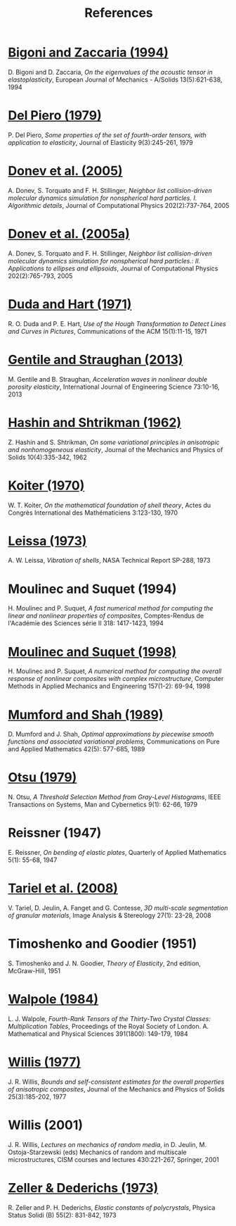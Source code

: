 # -*- coding: utf-8; -*-
#+TITLE: References

* [[http://www.ing.unitn.it/~bigoni/paper/eigenvalues.pdf][Bigoni and Zaccaria (1994)]]
  :PROPERTIES:
  :CUSTOM_ID: BIGO1994
  :HTML_CONTAINER_CLASS: sb-bibitem
  :END:

D. Bigoni and D. Zaccaria, /On the eigenvalues of the acoustic tensor in elastoplasticity/, European Journal of Mechanics - A/Solids 13(5):621-638, 1994

* [[http://dx.doi.org//10.1007/BF00041097][Del Piero (1979)]]
  :PROPERTIES:
  :CUSTOM_ID: PIER1979
  :HTML_CONTAINER_CLASS: sb-bibitem
  :END:

P. Del Piero, /Some properties of the set of fourth-order tensors, with application to elasticity/, Journal of Elasticity 9(3):245-261, 1979

* [[http://www.sciencedirect.com/science/article/pii/S0021999104003146][Donev et al. (2005)]]
  :PROPERTIES:
  :CUSTOM_ID: DONE2005
  :HTML_CONTAINER_CLASS: sb-bibitem
  :END:

A. Donev, S. Torquato and F. H. Stillinger, /Neighbor list collision-driven molecular dynamics simulation for nonspherical hard particles. I. Algorithmic details/, Journal of Computational Physics 202(2):737-764, 2005

* [[http://www.sciencedirect.com/science/article/pii/S0021999104003948][Donev et al. (2005a)]]
  :PROPERTIES:
  :CUSTOM_ID: DONE2005A
  :HTML_CONTAINER_CLASS: sb-bibitem
  :END:

A. Donev, S. Torquato and F. H. Stillinger, /Neighbor list collision-driven molecular dynamics simulation for nonspherical hard particles.: II. Applications to ellipses and ellipsoids/, Journal of Computational Physics 202(2):765-793, 2005

* [[http://dx.doi.org/10.1145/361237.361242][Duda and Hart (1971)]]
  :PROPERTIES:
  :CUSTOM_ID: DUDA1971
  :HTML_CONTAINER_CLASS: sb-bibitem
  :END:

R. O. Duda and P. E. Hart, /Use of the Hough Transformation to Detect Lines and Curves in Pictures/, Communications of the ACM 15(1):11-15, 1971

* [[http://dx.doi.org/10.1016/j.ijengsci.2013.07.006][Gentile and Straughan (2013)]]
  :PROPERTIES:
  :CUSTOM_ID: GENT2013
  :HTML_CONTAINER_CLASS: sb-bibitem
  :END:

M. Gentile and B. Straughan, /Acceleration waves in nonlinear double porosity elasticity/, International Journal of Engineering Science 73:10-16, 2013

* [[http://dx.doi.org/10.1016/0022-5096(62)90004-2][Hashin and Shtrikman (1962)]]
  :PROPERTIES:
  :CUSTOM_ID: HASH1962
  :HTML_CONTAINER_CLASS: sb-bibitem
  :END:

Z. Hashin and S. Shtrikman, /On some variational principles in anisotropic and nonhomogeneous elasticity/, Journal of the Mechanics and Physics of Solids 10(4):335-342, 1962

* [[http://www.mathunion.org/ICM/ICM1970.3/Main/icm1970.3.0123.0130.ocr.pdf][Koiter (1970)]]
  :PROPERTIES:
  :CUSTOM_ID: KOIT1970
  :HTML_CONTAINER_CLASS: sb-bibitem
  :END:

W. T. Koiter, /On the mathematical foundation of shell theory/, Actes du Congrès International des Mathématiciens 3:123-130, 1970

* [[http://hdl.handle.net/2060/19730018197][Leissa (1973)]]
  :PROPERTIES:
  :CUSTOM_ID: LEIS1973
  :HTML_CONTAINER_CLASS: sb-bibitem
  :END:

A. W. Leissa, /Vibration of shells/, NASA Technical Report SP-288, 1973

* Moulinec and Suquet (1994)
  :PROPERTIES:
  :CUSTOM_ID: MOUL1994
  :HTML_CONTAINER_CLASS: sb-bibitem
  :END:

H. Moulinec and P. Suquet, /A fast numerical method for computing the linear and nonlinear properties of composites/, Comptes-Rendus de l'Académie des Sciences série II 318: 1417-1423, 1994

* [[http://dx.doi.org/10.1016/S0045-7825(97)00218-1][Moulinec and Suquet (1998)]]
  :PROPERTIES:
  :CUSTOM_ID: MOUL1998
  :HTML_CONTAINER_CLASS: sb-bibitem
  :END:

H. Moulinec and P. Suquet, /A numerical method for computing the overall response of nonlinear composites with complex microstructure/, Computer Methods in Applied Mechanics and Engineering 157(1-2): 69-94, 1998

* [[http://dx.doi.org/10.1002/cpa.3160420503][Mumford and Shah (1989)]]
  :PROPERTIES:
  :CUSTOM_ID: MUMF1989
  :HTML_CONTAINER_CLASS: sb-bibitem
  :END:

D. Mumford and J. Shah, /Optimal approximations by piecewise smooth functions and associated variational problems/, Communications on Pure and Applied Mathematics 42(5): 577-685, 1989

* [[http://dx.doi.org/10.1109/TSMC.1979.4310076][Otsu (1979)]]
  :PROPERTIES:
  :CUSTOM_ID: OTSU1979
  :HTML_CONTAINER_CLASS: sb-bibitem
  :END:

N. Otsu, /A Threshold Selection Method from Gray-Level Histograms/, IEEE Transactions on Systems, Man and Cybernetics 9(1): 62-66, 1979

* Reissner (1947)
  :PROPERTIES:
  :CUSTOM_ID: REIS1947
  :HTML_CONTAINER_CLASS: sb-bibitem
  :END:

E. Reissner, /On bending of elastic plates/, Quarterly of Applied Mathematics 5(1): 55-68, 1947

* [[http://dx.doi.org/10.5566/ias.v27.p23-28][Tariel et al. (2008)]]
  :PROPERTIES:
  :CUSTOM_ID: TARI2008
  :HTML_CONTAINER_CLASS: sb-bibitem
  :END:

V. Tariel, D. Jeulin, A. Fanget and G. Contesse, /3D multi-scale segmentation of granular materials/, Image Analysis & Stereology 27(1): 23-28, 2008

* Timoshenko and Goodier (1951)
  :PROPERTIES:
  :CUSTOM_ID: TIMO1951
  :HTML_CONTAINER_CLASS: sb-bibitem
  :END:

S. Timoshenko and J. N. Goodier, /Theory of Elasticity/, 2nd edition, McGraw-Hill, 1951

* [[http://dx.doi.org/10.1098/rspa.1984.0008][Walpole (1984)]]
  :PROPERTIES:
  :CUSTOM_ID: WALP1984
  :HTML_CONTAINER_CLASS: sb-bibitem
  :END:

L. J. Walpole, /Fourth-Rank Tensors of the Thirty-Two Crystal Classes: Multiplication Tables/, Proceedings of the Royal Society of London. A. Mathematical and Physical Sciences 391(1800): 149-179, 1984

* [[http://dx.doi.org/10.1016/0022-5096(77)90022-9][Willis (1977)]]
  :PROPERTIES:
  :CUSTOM_ID: WILL1977
  :HTML_CONTAINER_CLASS: sb-bibitem
  :END:

J. R. Willis, /Bounds and self-consistent estimates for the overall properties of anisotropic composites/, Journal of the Mechanics and Physics of Solids 25(3):185-202, 1977

* Willis (2001)
  :PROPERTIES:
  :CUSTOM_ID: WILL2001
  :HTML_CONTAINER_CLASS: sb-bibitem
  :END:

J. R. Willis, /Lectures on mechanics of random media/, in D. Jeulin, M. Ostoja-Starzewski (eds) Mechanics of random and multiscale microstructures, CISM courses and lectures 430:221-267, Springer, 2001

* [[http://dx.doi.org/10.1002/pssb.2220550241][Zeller & Dederichs (1973)]]
  :PROPERTIES:
  :CUSTOM_ID: ZELL1973
  :HTML_CONTAINER_CLASS: sb-bibitem
  :END:

R. Zeller and P. H. Dederichs, /Elastic constants of polycrystals/, Physica Status Solidi (B) 55(2): 831-842, 1973
